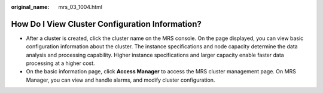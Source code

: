 :original_name: mrs_03_1004.html

.. _mrs_03_1004:

How Do I View Cluster Configuration Information?
================================================

-  After a cluster is created, click the cluster name on the MRS console. On the page displayed, you can view basic configuration information about the cluster. The instance specifications and node capacity determine the data analysis and processing capability. Higher instance specifications and larger capacity enable faster data processing at a higher cost.
-  On the basic information page, click **Access Manager** to access the MRS cluster management page. On MRS Manager, you can view and handle alarms, and modify cluster configuration.
